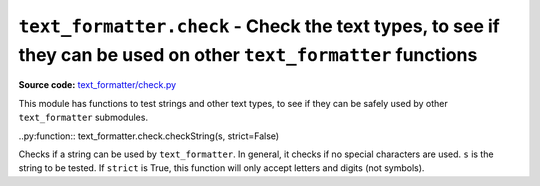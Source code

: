 .. _module-check:

``text_formatter.check`` - Check the text types, to see if they can be used on other ``text_formatter`` functions
================================================================================================================

**Source code:** `text_formatter/check.py <https://github.com/DiddiLeija/text_formatter/blob/main/text_formatter/check.py>`_

This module has functions to test strings and other text types, to see if they can be safely used by
other ``text_formatter`` submodules.

..py:function:: text_formatter.check.checkString(s, strict=False)

Checks if a string can be used by ``text_formatter``. In general, it checks if no special characters are used. ``s`` is
the string to be tested. If ``strict`` is True, this function will only accept letters and digits (not symbols).
